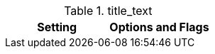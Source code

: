
.title_text
[cols="50%,50%", options="header", width="100%", role="table-responsive mt-3"]
|=======================================================================
|Setting |Options and Flags
a|
*Site Source*

Change the directory where Jekyll will read files

|=======================================================================
